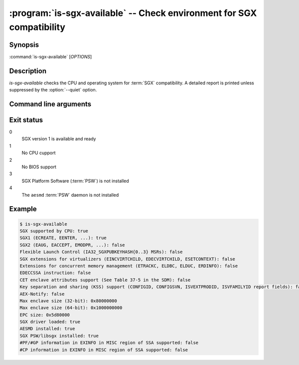.. program:: is-sgx-available

======================================================================
:program:`is-sgx-available` -- Check environment for SGX compatibility
======================================================================

Synopsis
========

:command:`is-sgx-available` [*OPTIONS*]

Description
===========

`is-sgx-available` checks the CPU and operating system for :term:`SGX`
compatibility. A detailed report is printed unless suppressed by the
:option:`--quiet` option.

Command line arguments
======================

.. option:: --quiet

   Suppress displaying detailed report. See exit status for the result.

Exit status
===========

0
   SGX version 1 is available and ready

1
   No CPU cupport

2
   No BIOS support

3
   SGX Platform Software (:term:`PSW`) is not installed

4
   The ``aesmd`` :term:`PSW` daemon is not installed

Example
=======

.. code-block:: sh

    $ is-sgx-available
    SGX supported by CPU: true
    SGX1 (ECREATE, EENTER, ...): true
    SGX2 (EAUG, EACCEPT, EMODPR, ...): false
    Flexible Launch Control (IA32_SGXPUBKEYHASH{0..3} MSRs): false
    SGX extensions for virtualizers (EINCVIRTCHILD, EDECVIRTCHILD, ESETCONTEXT): false
    Extensions for concurrent memory management (ETRACKC, ELDBC, ELDUC, ERDINFO): false
    EDECCSSA instruction: false
    CET enclave attributes support (See Table 37-5 in the SDM): false
    Key separation and sharing (KSS) support (CONFIGID, CONFIGSVN, ISVEXTPRODID, ISVFAMILYID report fields): false
    AEX-Notify: false
    Max enclave size (32-bit): 0x80000000
    Max enclave size (64-bit): 0x1000000000
    EPC size: 0x5d80000
    SGX driver loaded: true
    AESMD installed: true
    SGX PSW/libsgx installed: true
    #PF/#GP information in EXINFO in MISC region of SSA supported: false
    #CP information in EXINFO in MISC region of SSA supported: false
